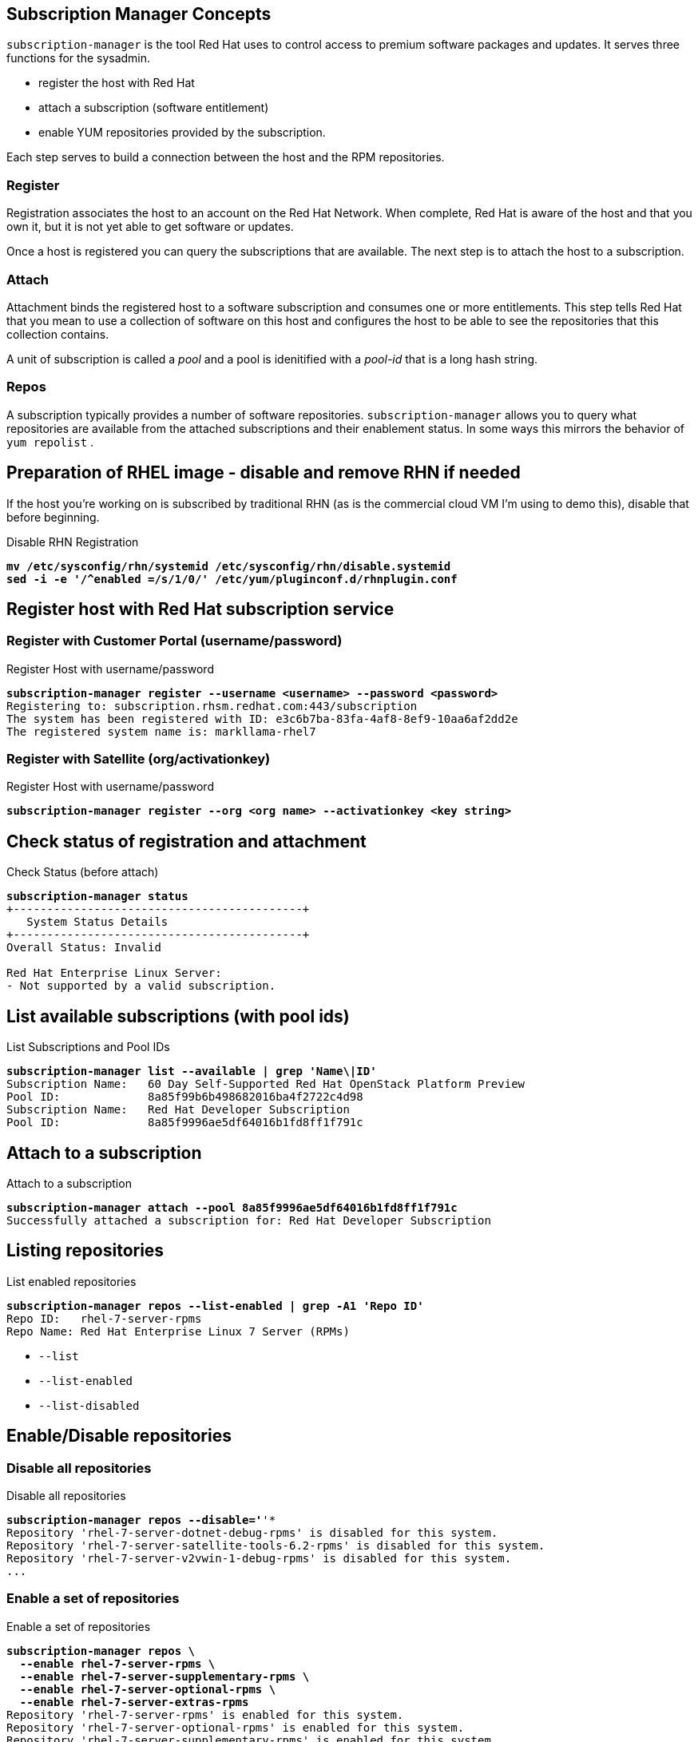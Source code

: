 :source-highlighter: pygments

== Subscription Manager Concepts

`subscription-manager` is the tool Red Hat uses to control access to
premium software packages and updates. It serves three functions for
the sysadmin.

* register the host with Red Hat
* attach a subscription (software entitlement)
* enable YUM repositories provided by the subscription.

Each step serves to build a connection between the host and the RPM
repositories.

=== Register

Registration associates the host to an account on the Red Hat Network.
When complete, Red Hat is aware of the host and that you own it, but
it is not yet able to get software or updates.

Once a host is registered you can query the subscriptions that are
available. The next step is to attach the host to a subscription.

=== Attach

Attachment binds the registered host to a software subscription and
consumes one or more entitlements. This step tells Red Hat that you
mean to use a collection of software on this host and configures the
host to be able to see the repositories that this collection contains.

A unit of subscription is called a _pool_ and a pool is idenitified
with a _pool-id_ that is a long hash string.


=== Repos

A subscription typically provides a number of software
repositories. `subscription-manager` allows you to query what
repositories are available from the attached subscriptions and their
enablement status. In some ways this mirrors the behavior of
`yum repolist` . 

== Preparation of RHEL image - disable and remove RHN if needed

If the host you're working on is subscribed by traditional RHN (as is
the commercial cloud VM I'm using to demo this), disable that before beginning.

.Disable RHN Registration
[literal,subs="verbatim,quotes"]
----
*mv /etc/sysconfig/rhn/systemid /etc/sysconfig/rhn/disable.systemid
sed -i -e '/^enabled =/s/1/0/' /etc/yum/pluginconf.d/rhnplugin.conf*
----


== Register host with Red Hat subscription service


=== Register with Customer Portal (username/password)

.Register Host with username/password
[literal,subs="verbatim,quotes"]
----
*subscription-manager register --username <username> --password <password>*
Registering to: subscription.rhsm.redhat.com:443/subscription
The system has been registered with ID: e3c6b7ba-83fa-4af8-8ef9-10aa6af2dd2e
The registered system name is: markllama-rhel7
----

=== Register with Satellite (org/activationkey)

.Register Host with username/password
[literal,subs="verbatim,quotes"]
----
*subscription-manager register --org <org name> --activationkey <key string>*
----

== Check status of registration and attachment


.Check Status (before attach)
[literal,subs="verbatim,quotes"]
----
*subscription-manager status*
+-------------------------------------------+
   System Status Details
+-------------------------------------------+
Overall Status: Invalid

Red Hat Enterprise Linux Server:
- Not supported by a valid subscription.
----
== List available subscriptions (with pool ids)

.List Subscriptions and Pool IDs
[literal,subs="verbatim,quotes"]
----
*subscription-manager list --available | grep 'Name\|ID'*
Subscription Name:   60 Day Self-Supported Red Hat OpenStack Platform Preview
Pool ID:             8a85f99b6b498682016ba4f2722c4d98
Subscription Name:   Red Hat Developer Subscription
Pool ID:             8a85f9996ae5df64016b1fd8ff1f791c
----

== Attach to a subscription


.Attach to a subscription
[literal,subs="verbatim,quotes"]
----
*subscription-manager attach --pool 8a85f9996ae5df64016b1fd8ff1f791c*
Successfully attached a subscription for: Red Hat Developer Subscription
----

== Listing repositories


.List enabled repositories
[literal,subs="verbatim,quotes"]
----
*subscription-manager repos --list-enabled | grep -A1 'Repo ID'*
Repo ID:   rhel-7-server-rpms
Repo Name: Red Hat Enterprise Linux 7 Server (RPMs)
----

 * `--list`
 * `--list-enabled`
 * `--list-disabled`

== Enable/Disable repositories

=== Disable all repositories

.Disable all repositories
[literal,subs="verbatim,quotes"]
----
*subscription-manager repos --disable='*'*
Repository 'rhel-7-server-dotnet-debug-rpms' is disabled for this system.
Repository 'rhel-7-server-satellite-tools-6.2-rpms' is disabled for this system.
Repository 'rhel-7-server-v2vwin-1-debug-rpms' is disabled for this system.
...
----

=== Enable a set of repositories

.Enable a set of repositories
[literal,subs="verbatim,quotes"]
----
*subscription-manager repos \
  --enable rhel-7-server-rpms \
  --enable rhel-7-server-supplementary-rpms \
  --enable rhel-7-server-optional-rpms \
  --enable rhel-7-server-extras-rpms*
Repository 'rhel-7-server-rpms' is enabled for this system.
Repository 'rhel-7-server-optional-rpms' is enabled for this system.
Repository 'rhel-7-server-supplementary-rpms' is enabled for this system.
Repository 'rhel-7-server-extras-rpms' is enabled for this system.
----

=== Yum tools for repo managment

The `subscription-manager repos` command simply manipulates the
`/etc/yum.repos.d/redhat.repo` file. If you are more comfortable with
the yum commands for repository control you can use them
interchangably with `subscription-manager`

* yum repolist
* yum-config-manager
